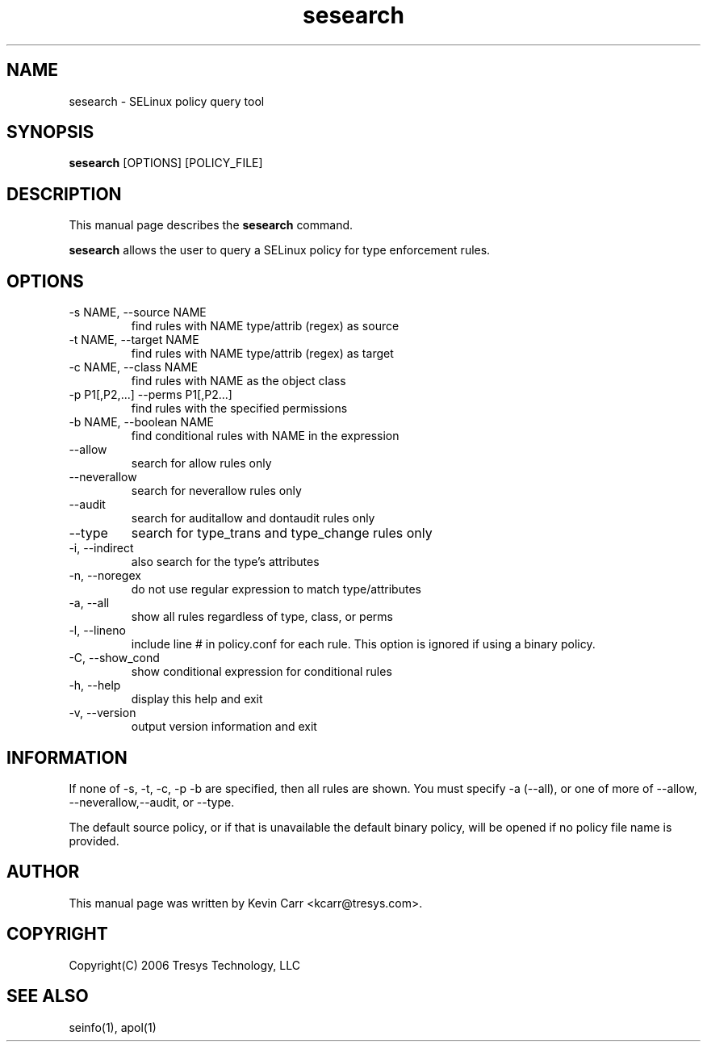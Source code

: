 .TH sesearch 1
.SH NAME
sesearch \- SELinux policy query tool
.SH SYNOPSIS
.B sesearch
[OPTIONS] [POLICY_FILE]
.SH DESCRIPTION
This manual page describes the
.B sesearch
command.
.PP
.B sesearch
allows the user to query a SELinux policy for type enforcement rules.
.SH OPTIONS
.IP "-s NAME, --source NAME"
find rules with NAME type/attrib (regex) as source
.IP "-t NAME, --target NAME"
find rules with NAME type/attrib (regex) as target
.IP "-c NAME, --class NAME"
find rules with NAME as the object class
.IP "-p P1[,P2,...] --perms P1[,P2...]"
find rules with the specified permissions
.IP "-b NAME, --boolean NAME"
find conditional rules with NAME in the expression
.IP "--allow"
search for allow rules only
.IP "--neverallow"
search for neverallow rules only
.IP "--audit"
search for auditallow and dontaudit rules only
.IP "--type"
search for type_trans and type_change rules only
.IP "-i, --indirect"
also search for the type's attributes
.IP "-n, --noregex"
do not use regular expression to match type/attributes
.IP "-a, --all"
show all rules regardless of type, class, or perms
.IP "-l, --lineno"
include line # in policy.conf for each rule.  This option is ignored if using a binary policy.
.IP "-C, --show_cond"
show conditional expression for conditional rules
.IP "-h, --help"
display this help and exit
.IP "-v, --version"
output version information and exit
.SH INFORMATION
If none of -s, -t, -c, -p -b are specified, then all rules are shown.  You must specify -a (--all), or one of more of --allow, --neverallow,--audit, or --type.
.PP
The default source policy, or if that is unavailable the default binary policy, will be opened if no policy file name is provided.
.SH AUTHOR
This manual page was written by Kevin Carr <kcarr@tresys.com>.  
.SH COPYRIGHT
Copyright(C) 2006 Tresys Technology, LLC
.SH SEE ALSO
seinfo(1), apol(1)
